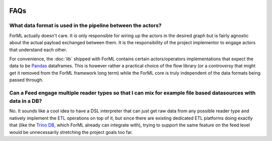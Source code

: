  .. Licensed to the Apache Software Foundation (ASF) under one
    or more contributor license agreements.  See the NOTICE file
    distributed with this work for additional information
    regarding copyright ownership.  The ASF licenses this file
    to you under the Apache License, Version 2.0 (the
    "License"); you may not use this file except in compliance
    with the License.  You may obtain a copy of the License at
 ..   http://www.apache.org/licenses/LICENSE-2.0
 .. Unless required by applicable law or agreed to in writing,
    software distributed under the License is distributed on an
    "AS IS" BASIS, WITHOUT WARRANTIES OR CONDITIONS OF ANY
    KIND, either express or implied.  See the License for the
    specific language governing permissions and limitations
    under the License.

FAQs
====

What data format is used in the pipeline between the actors?
------------------------------------------------------------

ForML actually doesn't care. It is only responsible for wiring up the actors in the desired graph but is fairly
agnostic about the actual payload exchanged between them. It is the responsibility of the project implementor to engage
actors that understand each other.

For convenience, the :doc:`lib` shipped with ForML contains certain actors/operators implementations that expect
the data to be `Pandas <https://pandas.pydata.org/>`_ dataframes. This is however rather a practical choice of the flow
library (or a controversy that might get it removed from the ForML framework long term) while the ForML core is truly
independent of the data formats being passed through.


Can a Feed engage multiple reader types so that I can mix for example file based datasources with data in a DB?
---------------------------------------------------------------------------------------------------------------

No. It sounds like a cool idea to have a DSL interpreter that can just get raw data from any possible reader type and
natively implement the ETL operations on top of it, but since there are existing dedicated ETL platforms doing exactly
that (like the `Trino DB <https://trino.io/>`_, which ForML already can integrate with), trying to support the same
feature on the feed level would be unnecessarily stretching the project goals too far.
